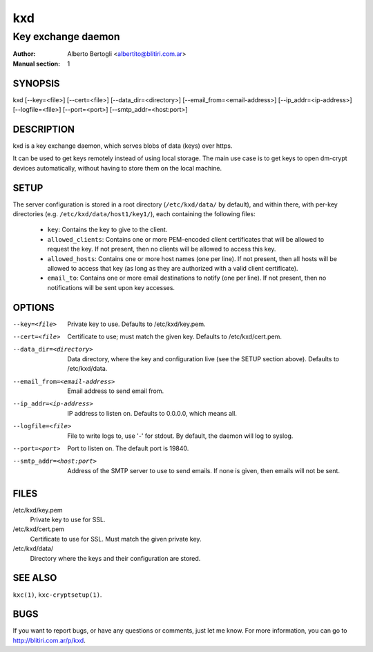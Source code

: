 
=====
 kxd
=====

-------------------
Key exchange daemon
-------------------

:Author: Alberto Bertogli <albertito@blitiri.com.ar>
:Manual section: 1


SYNOPSIS
========

kxd [--key=<file>] [--cert=<file>] [--data_dir=<directory>]
[--email_from=<email-address>] [--ip_addr=<ip-address>] [--logfile=<file>]
[--port=<port>] [--smtp_addr=<host:port>]


DESCRIPTION
===========

kxd is a key exchange daemon, which serves blobs of data (keys) over https.

It can be used to get keys remotely instead of using local storage.
The main use case is to get keys to open dm-crypt devices automatically,
without having to store them on the local machine.


SETUP
=====

The server configuration is stored in a root directory (``/etc/kxd/data/`` by
default), and within there, with per-key directories (e.g.
``/etc/kxd/data/host1/key1/``), each containing the following files:

  - ``key``: Contains the key to give to the client.
  - ``allowed_clients``: Contains one or more PEM-encoded client certificates
    that will be allowed to request the key.
    If not present, then no clients will be allowed to access this key.
  - ``allowed_hosts``: Contains one or more host names (one per line).
    If not present, then all hosts will be allowed to access that key (as long
    as they are authorized with a valid client certificate).
  - ``email_to``: Contains one or more email destinations to notify (one per
    line).  If not present, then no notifications will be sent upon key
    accesses.


OPTIONS
=======

--key=<file>
  Private key to use.
  Defaults to /etc/kxd/key.pem.

--cert=<file>
  Certificate to use; must match the given key.
  Defaults to /etc/kxd/cert.pem.

--data_dir=<directory>
  Data directory, where the key and configuration live (see the SETUP section
  above).
  Defaults to /etc/kxd/data.

--email_from=<email-address>
  Email address to send email from.

--ip_addr=<ip-address>
  IP address to listen on.
  Defaults to 0.0.0.0, which means all.

--logfile=<file>
  File to write logs to, use '-' for stdout.
  By default, the daemon will log to syslog.

--port=<port>
  Port to listen on.
  The default port is 19840.

--smtp_addr=<host:port>
  Address of the SMTP server to use to send emails.
  If none is given, then emails will not be sent.


FILES
=====

/etc/kxd/key.pem
  Private key to use for SSL.

/etc/kxd/cert.pem
  Certificate to use for SSL. Must match the given private key.

/etc/kxd/data/
  Directory where the keys and their configuration are stored.


SEE ALSO
========

``kxc(1)``, ``kxc-cryptsetup(1)``.


BUGS
====

If you want to report bugs, or have any questions or comments, just let me
know. For more information, you can go to http://blitiri.com.ar/p/kxd.

